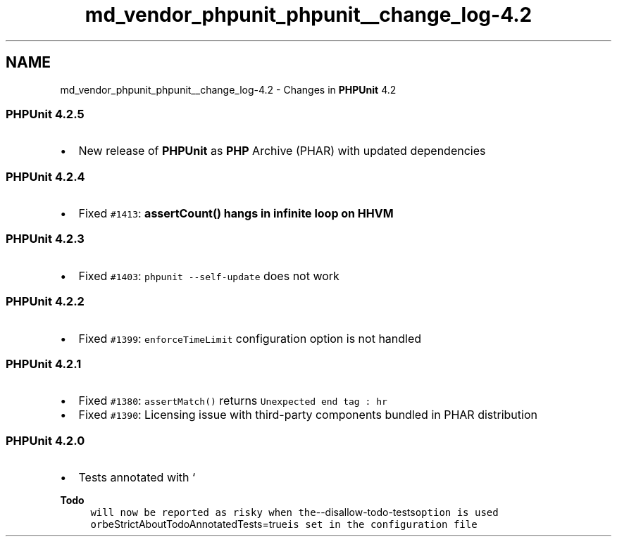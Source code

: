 .TH "md_vendor_phpunit_phpunit__change_log-4.2" 3 "Tue Apr 14 2015" "Version 1.0" "VirtualSCADA" \" -*- nroff -*-
.ad l
.nh
.SH NAME
md_vendor_phpunit_phpunit__change_log-4.2 \- Changes in \fBPHPUnit\fP 4\&.2 

.SS "\fBPHPUnit\fP 4\&.2\&.5"
.PP
.IP "\(bu" 2
New release of \fBPHPUnit\fP as \fBPHP\fP Archive (PHAR) with updated dependencies
.PP
.PP
.SS "\fBPHPUnit\fP 4\&.2\&.4"
.PP
.IP "\(bu" 2
Fixed \fC#1413\fP: \fC\fBassertCount()\fP\fP hangs in infinite loop on HHVM
.PP
.PP
.SS "\fBPHPUnit\fP 4\&.2\&.3"
.PP
.IP "\(bu" 2
Fixed \fC#1403\fP: \fCphpunit --self-update\fP does not work
.PP
.PP
.SS "\fBPHPUnit\fP 4\&.2\&.2"
.PP
.IP "\(bu" 2
Fixed \fC#1399\fP: \fCenforceTimeLimit\fP configuration option is not handled
.PP
.PP
.SS "\fBPHPUnit\fP 4\&.2\&.1"
.PP
.IP "\(bu" 2
Fixed \fC#1380\fP: \fCassertMatch()\fP returns \fCUnexpected end tag : hr\fP
.IP "\(bu" 2
Fixed \fC#1390\fP: Licensing issue with third-party components bundled in PHAR distribution
.PP
.PP
.SS "\fBPHPUnit\fP 4\&.2\&.0"
.PP
.IP "\(bu" 2
Tests annotated with `
.PP
\fBTodo\fP
.RS 4
\fCwill now be reported as risky when the\fP--disallow-todo-tests\fCoption is used or\fPbeStrictAboutTodoAnnotatedTests=true\fCis set in the configuration file\fP
.RE
.PP

.PP

